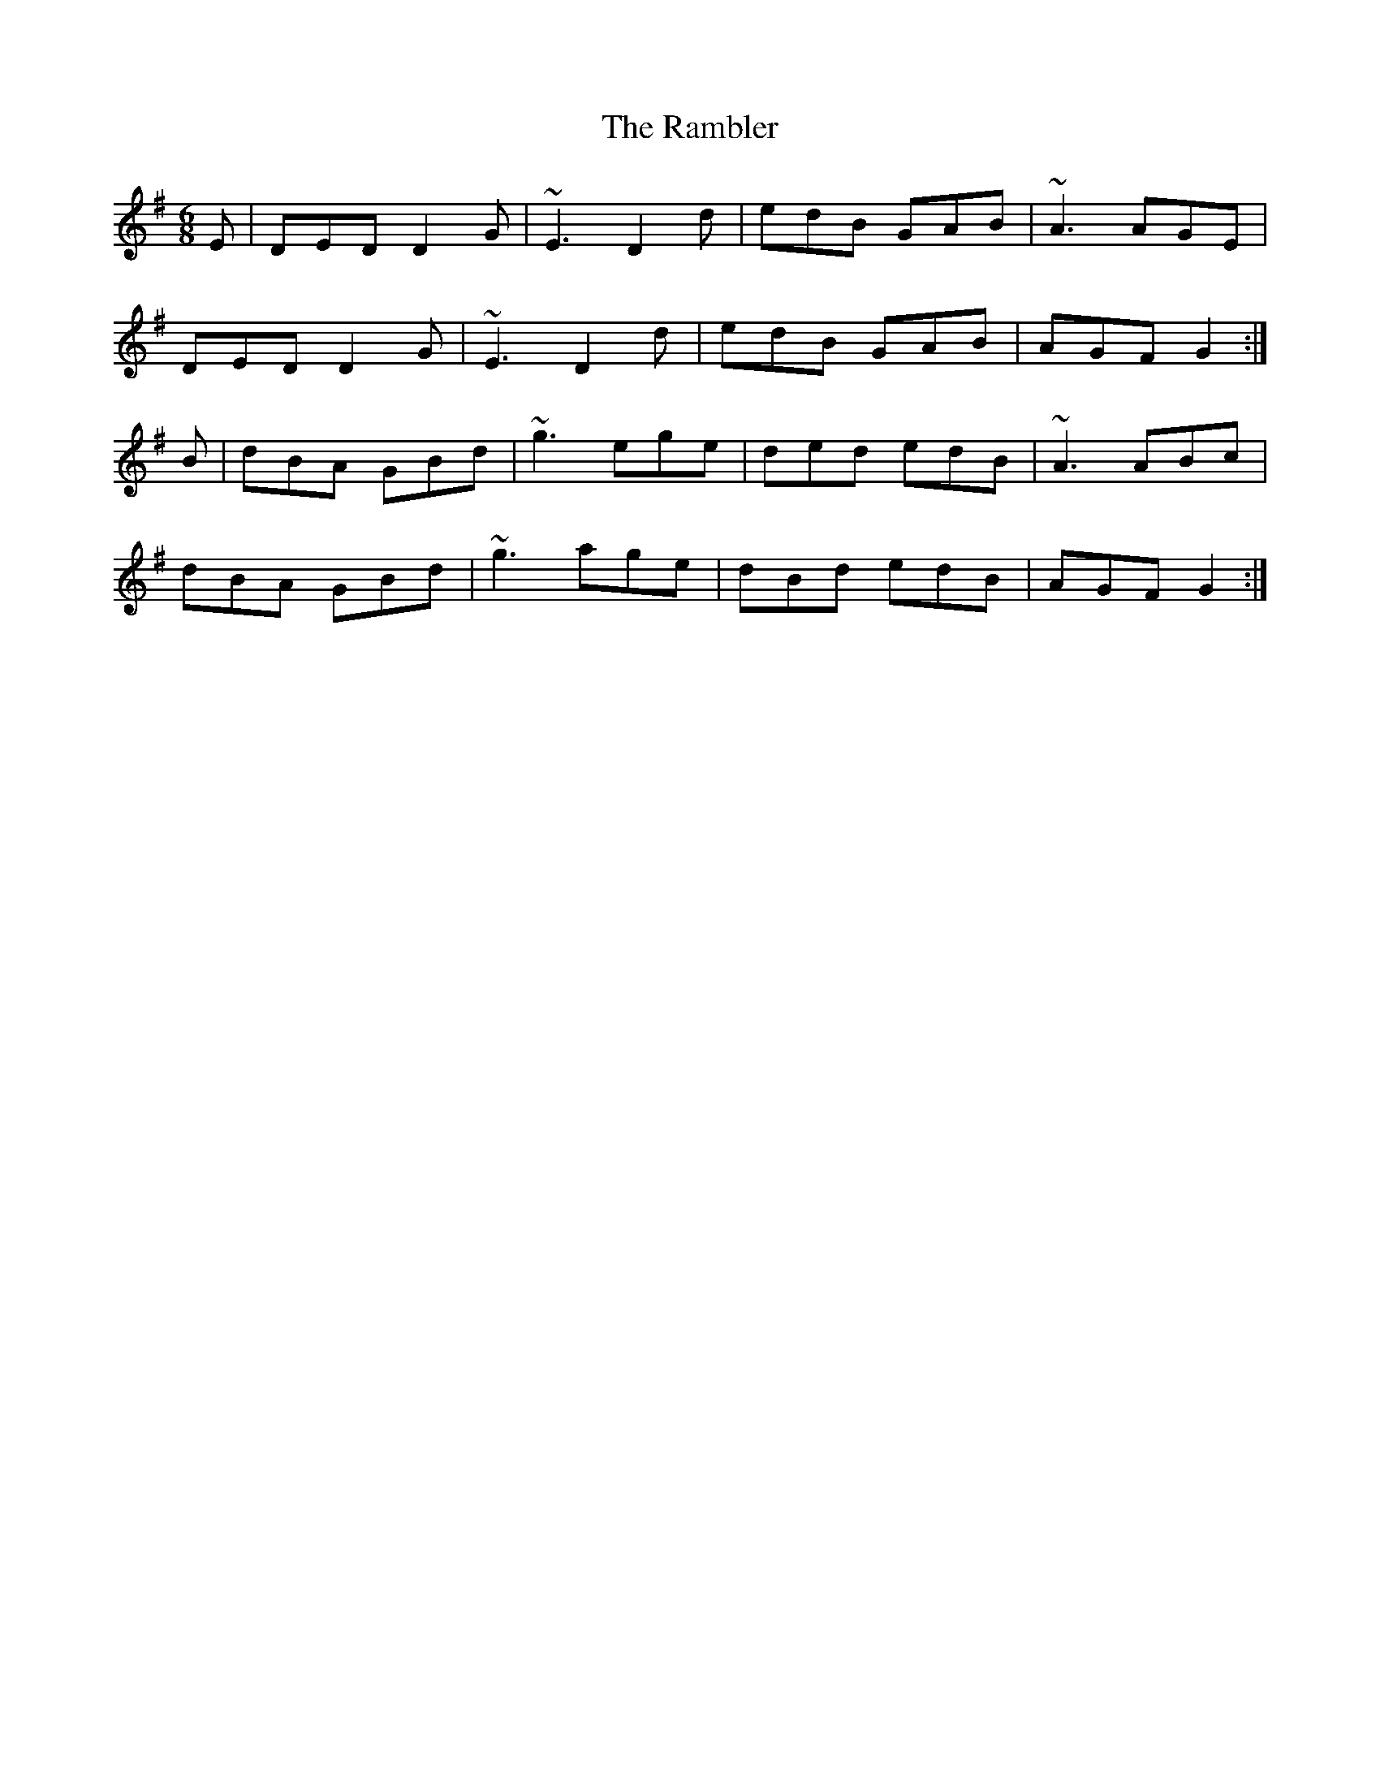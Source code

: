 X: 33633
T: Rambler, The
R: jig
M: 6/8
K: Gmajor
E|DED D2G|~E3 D2d|edB GAB|~A3 AGE|
DED D2G|~E3 D2d|edB GAB|AGF G2:|
B|dBA GBd|~g3 ege|ded edB|~A3 ABc|
dBA GBd|~g3 age|dBd edB|AGF G2:|

